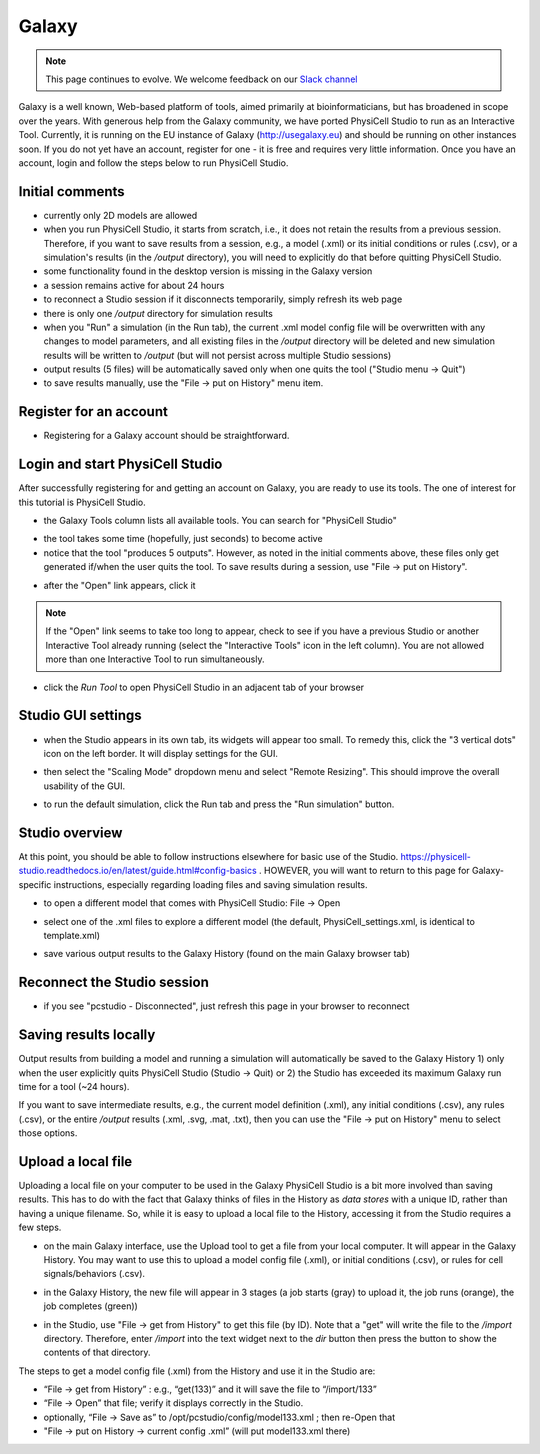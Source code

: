 Galaxy
=========

.. _galaxy:

.. note::

    This page continues to evolve. We welcome feedback on our `Slack channel <https://physicellcomm-sf93727.slack.com/join/shared_invite/zt-36twj00ub-k4fR0vsyWWbSq3Aamuukbg#/shared-invite/email>`_


Galaxy is a well known, Web-based platform of tools, aimed primarily at bioinformaticians, but
has broadened in scope over the years. With generous help from the Galaxy community, we
have ported PhysiCell Studio to run as an Interactive Tool. Currently, it is running on the EU instance of Galaxy (http://usegalaxy.eu) and should be running on other instances soon. If you do
not yet have an account, register for one - it is free and requires very little information.
Once you have an account, login and follow the steps below to run PhysiCell Studio.

Initial comments
****************

* currently only 2D models are allowed
* when you run PhysiCell Studio, it starts from scratch, i.e., it does not retain the results from a previous session. Therefore, if you want to save results from a session, e.g., a model (.xml) or its initial conditions or rules (.csv), or a simulation's results (in the `/output` directory), you will need to explicitly do that before quitting PhysiCell Studio.
* some functionality found in the desktop version is missing in the Galaxy version
* a session remains active for about 24 hours
* to reconnect a Studio session if it disconnects temporarily, simply refresh its web page 
* there is only one `/output` directory for simulation results
* when you "Run" a simulation (in the Run tab), the current .xml model config file will be overwritten with any changes to model parameters, and all existing files in the `/output` directory will be deleted and new simulation results will be written to `/output` (but will not persist across multiple Studio sessions)
* output results (5 files) will be automatically saved only when one quits the tool ("Studio menu -> Quit")
* to save results manually, use the "File -> put on History" menu item.

Register for an account
***********************

.. image:: ./galaxy_imgs/register_account.png
* Registering for a Galaxy account should be straightforward. 

Login and start PhysiCell Studio
********************************

After successfully registering for and getting an account on Galaxy, you are ready to
use its tools. The one of interest for this tutorial is PhysiCell Studio.

.. image:: ./galaxy_imgs/galaxy_tools.png
* the Galaxy Tools column lists all available tools. You can search for "PhysiCell Studio"

.. image:: ./galaxy_imgs/pcstudio_wait_active.png
* the tool takes some time (hopefully, just seconds) to become active
* notice that the tool "produces 5 outputs". However, as noted in the initial comments above, these files only get generated if/when the user quits the tool. To save results during a session, use "File -> put on History".

.. image:: ./galaxy_imgs/pcstudio_ready_to_open.png
* after the "Open" link appears, click it

.. note::

  If the "Open" link seems to take too long to appear, check to see if you have a previous Studio or another Interactive Tool already running (select the "Interactive Tools" icon in the left column). You are not allowed more than one Interactive Tool to run simultaneously.

.. image:: ./galaxy_imgs/galaxy_pcstudio_0.png
* click the `Run Tool` to open PhysiCell Studio in an adjacent tab of your browser

Studio GUI settings
*******************

.. image:: ./galaxy_imgs/pcstudio_remote_settings_widget.png
   :width: 600px
* when the Studio appears in its own tab, its widgets will appear too small. To remedy this, click the "3 vertical dots" icon on the left border. It will display settings for the GUI.

.. image:: ./galaxy_imgs/pcstudio_remote_resizing.png
   :width: 600px
* then select the "Scaling Mode" dropdown menu and select "Remote Resizing". This should improve the overall usability of the GUI.

.. image:: ./galaxy_imgs/pcstudio_run_sim0.png
* to run the default simulation, click the Run tab and press the "Run simulation" button.

Studio overview
***************

At this point, you should be able to follow instructions elsewhere for basic use of the Studio. 
https://physicell-studio.readthedocs.io/en/latest/guide.html#config-basics . HOWEVER, you will want to return to this page for Galaxy-specific instructions, especially regarding loading files and saving simulation results.

.. image:: ./galaxy_imgs/file_open.png
   :width: 200px
* to open a different model that comes with PhysiCell Studio: File -> Open 

.. image:: ./galaxy_imgs/file_open_config.png
   :width: 500px

.. image:: ./galaxy_imgs/file_open_config_xml.png
   :width: 500px
* select one of the .xml files to explore a different model (the default, PhysiCell_settings.xml, is identical to template.xml)

.. image:: ./galaxy_imgs/pcstudio_put_on_history.png
* save various output results to the Galaxy History (found on the main Galaxy browser tab)

Reconnect the Studio session
****************************

.. image:: ./galaxy_imgs/pcstudio_refresh_to_reconnect.png
   :width: 400px
* if you see "pcstudio - Disconnected", just refresh this page in your browser to reconnect

Saving results locally
**********************

Output results from building a model and running a simulation will automatically be 
saved to the Galaxy History 1) only when the user explicitly quits PhysiCell Studio (Studio -> Quit)
or 2) the Studio has exceeded its maximum Galaxy run time for a tool (~24 hours).

If you want to save intermediate results, e.g., the current model definition (.xml), any 
initial conditions (.csv), any rules (.csv), or the entire `/output` results (.xml, .svg, .mat, .txt), then you
can use the "File -> put on History" menu to select those options. 

.. image:: ./galaxy_imgs/pcstudio_put_on_history2.png
   :width: 400px

Upload a local file
*******************

Uploading a local file on your computer to be used in the Galaxy PhysiCell Studio is a bit
more involved than saving results. This has to do with the fact that Galaxy thinks of files
in the History as `data stores` with a unique ID, rather than having a unique filename.
So, while it is easy to upload a local file to the History, accessing it from the Studio requires
a few steps.

.. image:: ./galaxy_imgs/galaxy_upload_ui_3steps.png
   :width: 700px
* on the main Galaxy interface, use the Upload tool to get a file from your local computer. It will appear in the Galaxy History. You may want to use this to upload a model config file (.xml), or initial conditions (.csv), or rules for cell signals/behaviors (.csv).

.. image:: ./galaxy_imgs/upload_file_3_stages.png
   :width: 600px
* in the Galaxy History, the new file will appear in 3 stages (a job starts (gray) to upload it, the job runs (orange), the job completes (green))

.. image:: ./galaxy_imgs/get_from_history_steps.png
   :width: 600px
* in the Studio, use "File -> get from History" to get this file (by ID). Note that a "get" will write the file to the `/import` directory. Therefore, enter `/import` into the text widget next to the `dir` button then press the button to show the contents of that directory.

The steps to get a model config file (.xml) from the History and use it in the Studio are:

* “File -> get from History” :  e.g., “get(133)” and it will save the file to “/import/133”
* “File -> Open” that file; verify it displays correctly in the Studio. 
* optionally, “File -> Save as” to /opt/pcstudio/config/model133.xml ; then re-Open that
* "File -> put on History -> current config .xml”  (will put model133.xml there)


